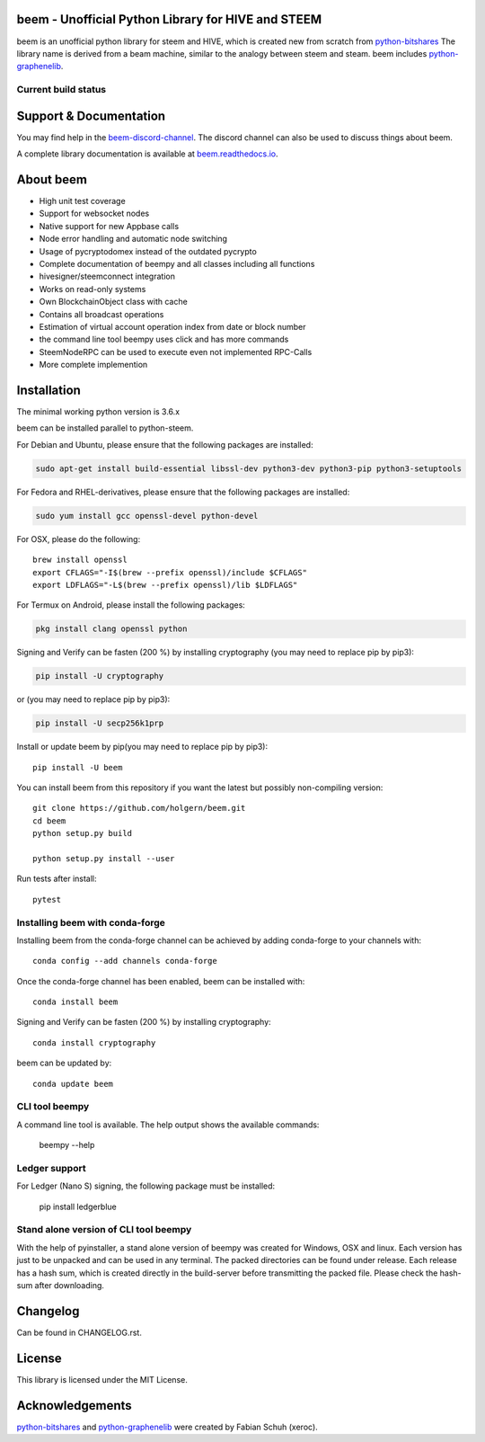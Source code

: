 beem - Unofficial Python Library for HIVE and STEEM
===================================================

beem is an unofficial python library for steem and HIVE, which is created new from scratch from `python-bitshares`_
The library name is derived from a beam machine, similar to the analogy between steem and steam. beem includes `python-graphenelib`_.

.. image:: https://img.shields.io/pypi/v/beem.svg
    :target: https://pypi.python.org/pypi/beem/
    :alt: Latest Version

.. image:: https://img.shields.io/pypi/pyversions/beem.svg
    :target: https://pypi.python.org/pypi/beem/
    :alt: Python Versions


.. image:: https://anaconda.org/conda-forge/beem/badges/version.svg
    :target: https://anaconda.org/conda-forge/beem


.. image:: https://anaconda.org/conda-forge/beem/badges/downloads.svg
    :target: https://anaconda.org/conda-forge/beem


.. image:: https://repl.it/badge/github/holgern/beem
    :target: https://repl.it/github/holgern/beem
    :alt: Run on Repl.it

Current build status
--------------------

.. image:: https://travis-ci.org/holgern/beem.svg?branch=master
    :target: https://travis-ci.org/holgern/beem

.. image:: https://ci.appveyor.com/api/projects/status/ig8oqp8bt2fmr09a?svg=true
    :target: https://ci.appveyor.com/project/holger80/beem

.. image:: https://circleci.com/gh/holgern/beem.svg?style=svg
    :target: https://circleci.com/gh/holgern/beem

.. image:: https://readthedocs.org/projects/beem/badge/?version=latest
  :target: http://beem.readthedocs.org/en/latest/?badge=latest

.. image:: https://api.codacy.com/project/badge/Grade/e5476faf97df4c658697b8e7a7efebd7
    :target: https://www.codacy.com/app/holgern/beem?utm_source=github.com&amp;utm_medium=referral&amp;utm_content=holgern/beem&amp;utm_campaign=Badge_Grade

.. image:: https://pyup.io/repos/github/holgern/beem/shield.svg
     :target: https://pyup.io/repos/github/holgern/beem/
     :alt: Updates

.. image:: https://api.codeclimate.com/v1/badges/e7bdb5b4aa7ab160a780/test_coverage
   :target: https://codeclimate.com/github/holgern/beem/test_coverage
   :alt: Test Coverage

Support & Documentation
=======================
You may find help in the  `beem-discord-channel`_. The discord channel can also be used to discuss things about beem.

A complete library documentation is available at  `beem.readthedocs.io`_.

About beem
==========

* High unit test coverage
* Support for websocket nodes
* Native support for new Appbase calls
* Node error handling and automatic node switching
* Usage of pycryptodomex instead of the outdated pycrypto
* Complete documentation of beempy and all classes including all functions
* hivesigner/steemconnect integration
* Works on read-only systems
* Own BlockchainObject class with cache
* Contains all broadcast operations
* Estimation of virtual account operation index from date or block number
* the command line tool beempy uses click and has more commands
* SteemNodeRPC can be used to execute even not implemented RPC-Calls
* More complete implemention

Installation
============
The minimal working python version is 3.6.x

beem can be installed parallel to python-steem.

For Debian and Ubuntu, please ensure that the following packages are installed:

.. code:: bash

    sudo apt-get install build-essential libssl-dev python3-dev python3-pip python3-setuptools

For Fedora and RHEL-derivatives, please ensure that the following packages are installed:

.. code:: bash

    sudo yum install gcc openssl-devel python-devel

For OSX, please do the following::

    brew install openssl
    export CFLAGS="-I$(brew --prefix openssl)/include $CFLAGS"
    export LDFLAGS="-L$(brew --prefix openssl)/lib $LDFLAGS"

For Termux on Android, please install the following packages:

.. code:: bash

    pkg install clang openssl python

Signing and Verify can be fasten (200 %) by installing cryptography (you may need to replace pip by pip3):

.. code:: bash

    pip install -U cryptography

or (you may need to replace pip by pip3):

.. code:: bash

    pip install -U secp256k1prp

Install or update beem by pip(you may need to replace pip by pip3)::

    pip install -U beem

You can install beem from this repository if you want the latest
but possibly non-compiling version::

    git clone https://github.com/holgern/beem.git
    cd beem
    python setup.py build

    python setup.py install --user

Run tests after install::

    pytest


Installing beem with conda-forge
--------------------------------

Installing beem from the conda-forge channel can be achieved by adding conda-forge to your channels with::

    conda config --add channels conda-forge

Once the conda-forge channel has been enabled, beem can be installed with::

    conda install beem

Signing and Verify can be fasten (200 %) by installing cryptography::

    conda install cryptography

beem can be updated by::

    conda update beem

CLI tool beempy
---------------
A command line tool is available. The help output shows the available commands:

    beempy --help

Ledger support
--------------
For Ledger (Nano S) signing, the following package must be installed:

    pip install ledgerblue

Stand alone version of CLI tool beempy
--------------------------------------
With the help of pyinstaller, a stand alone version of beempy was created for Windows, OSX and linux.
Each version has just to be unpacked and can be used in any terminal. The packed directories
can be found under release. Each release has a hash sum, which is created directly in the build-server
before transmitting the packed file. Please check the hash-sum after downloading.

Changelog
=========
Can be found in CHANGELOG.rst.

License
=======
This library is licensed under the MIT License.

Acknowledgements
================
`python-bitshares`_ and `python-graphenelib`_ were created by Fabian Schuh (xeroc).


.. _python-graphenelib: https://github.com/xeroc/python-graphenelib
.. _python-bitshares: https://github.com/xeroc/python-bitshares
.. _Python: http://python.org
.. _Anaconda: https://www.continuum.io
.. _beem.readthedocs.io: http://beem.readthedocs.io/en/latest/
.. _beem-discord-channel: https://discord.gg/4HM592V
    
